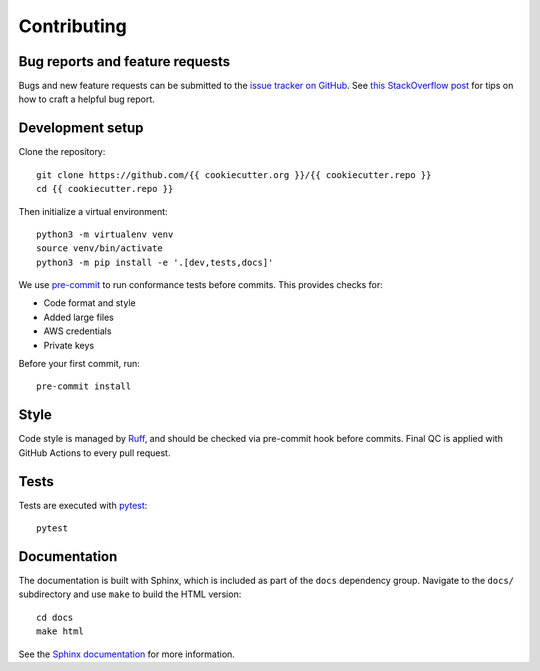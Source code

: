 Contributing
============

Bug reports and feature requests
--------------------------------

Bugs and new feature requests can be submitted to the `issue tracker on GitHub <https://github.com/{{ cookiecutter.org }}/{{ cookiecutter.repo }}/issues>`_. See `this StackOverflow post <https://stackoverflow.com/help/minimal-reproducible-example>`_ for tips on how to craft a helpful bug report.

Development setup
-----------------

Clone the repository: ::

    git clone https://github.com/{{ cookiecutter.org }}/{{ cookiecutter.repo }}
    cd {{ cookiecutter.repo }}

Then initialize a virtual environment: ::

    python3 -m virtualenv venv
    source venv/bin/activate
    python3 -m pip install -e '.[dev,tests,docs]'

We use `pre-commit <https://pre-commit.com/#usage>`_ to run conformance tests before commits. This provides checks for:

* Code format and style
* Added large files
* AWS credentials
* Private keys

Before your first commit, run: ::

    pre-commit install

Style
-----

Code style is managed by `Ruff <https://github.com/astral-sh/ruff>`_, and should be checked via pre-commit hook before commits. Final QC is applied with GitHub Actions to every pull request.

Tests
-----

Tests are executed with `pytest <https://docs.pytest.org/en/7.1.x/getting-started.html>`_: ::

    pytest

Documentation
-------------

The documentation is built with Sphinx, which is included as part of the ``docs`` dependency group. Navigate to the ``docs/`` subdirectory and use ``make`` to build the HTML version: ::

    cd docs
    make html

See the `Sphinx documentation <https://www.sphinx-doc.org/en/master/>`_ for more information.
